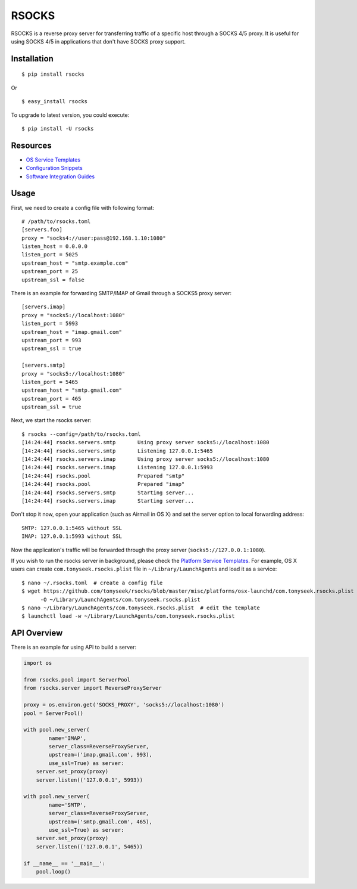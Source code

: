 RSOCKS
======

RSOCKS is a reverse proxy server for transferring traffic of a specific host
through a SOCKS 4/5 proxy. It is useful for using SOCKS 4/5 in applications
that don't have SOCKS proxy support.


Installation
------------

::

    $ pip install rsocks

Or

::

    $ easy_install rsocks


To upgrade to latest version, you could execute::

    $ pip install -U rsocks


Resources
---------

- `OS Service Templates <https://github.com/tonyseek/rsocks/tree/master/misc/platforms>`_
- `Configuration Snippets <https://github.com/tonyseek/rsocks/tree/master/misc/snippets/configuration>`_
- `Software Integration Guides <https://github.com/tonyseek/rsocks/wiki>`_


Usage
-----

First, we need to create a config file with following format::

    # /path/to/rsocks.toml
    [servers.foo]
    proxy = "socks4://user:pass@192.168.1.10:1080"
    listen_host = 0.0.0.0
    listen_port = 5025
    upstream_host = "smtp.example.com"
    upstream_port = 25
    upstream_ssl = false

There is an example for forwarding SMTP/IMAP of Gmail through a SOCKS5 proxy
server::

    [servers.imap]
    proxy = "socks5://localhost:1080"
    listen_port = 5993
    upstream_host = "imap.gmail.com"
    upstream_port = 993
    upstream_ssl = true

    [servers.smtp]
    proxy = "socks5://localhost:1080"
    listen_port = 5465
    upstream_host = "smtp.gmail.com"
    upstream_port = 465
    upstream_ssl = true

Next, we start the rsocks server::

    $ rsocks --config=/path/to/rsocks.toml
    [14:24:44] rsocks.servers.smtp       Using proxy server socks5://localhost:1080
    [14:24:44] rsocks.servers.smtp       Listening 127.0.0.1:5465
    [14:24:44] rsocks.servers.imap       Using proxy server socks5://localhost:1080
    [14:24:44] rsocks.servers.imap       Listening 127.0.0.1:5993
    [14:24:44] rsocks.pool               Prepared "smtp"
    [14:24:44] rsocks.pool               Prepared "imap"
    [14:24:44] rsocks.servers.smtp       Starting server...
    [14:24:44] rsocks.servers.imap       Starting server...

Don't stop it now, open your application (such as Airmail in OS X) and set the
server option to local forwarding address::

    SMTP: 127.0.0.1:5465 without SSL
    IMAP: 127.0.0.1:5993 without SSL

Now the application's traffic will be forwarded through the proxy server
(``socks5://127.0.0.1:1080``).

If you wish to run the rsocks server in background, please check the
`Platform Service Templates <https://github.com/tonyseek/rsocks/tree/master/misc/platforms>`_.
For example, OS X users can create ``com.tonyseek.rsocks.plist`` file in
``~/Library/LaunchAgents`` and load it as a service::

    $ nano ~/.rsocks.toml  # create a config file
    $ wget https://github.com/tonyseek/rsocks/blob/master/misc/platforms/osx-launchd/com.tonyseek.rsocks.plist \
          -O ~/Library/LaunchAgents/com.tonyseek.rsocks.plist
    $ nano ~/Library/LaunchAgents/com.tonyseek.rsocks.plist  # edit the template
    $ launchctl load -w ~/Library/LaunchAgents/com.tonyseek.rsocks.plist


API Overview
------------

There is an example for using API to build a server:

.. code-block:: python

    import os

    from rsocks.pool import ServerPool
    from rsocks.server import ReverseProxyServer

    proxy = os.environ.get('SOCKS_PROXY', 'socks5://localhost:1080')
    pool = ServerPool()

    with pool.new_server(
            name='IMAP',
            server_class=ReverseProxyServer,
            upstream=('imap.gmail.com', 993),
            use_ssl=True) as server:
        server.set_proxy(proxy)
        server.listen(('127.0.0.1', 5993))

    with pool.new_server(
            name='SMTP',
            server_class=ReverseProxyServer,
            upstream=('smtp.gmail.com', 465),
            use_ssl=True) as server:
        server.set_proxy(proxy)
        server.listen(('127.0.0.1', 5465))

    if __name__ == '__main__':
        pool.loop()
